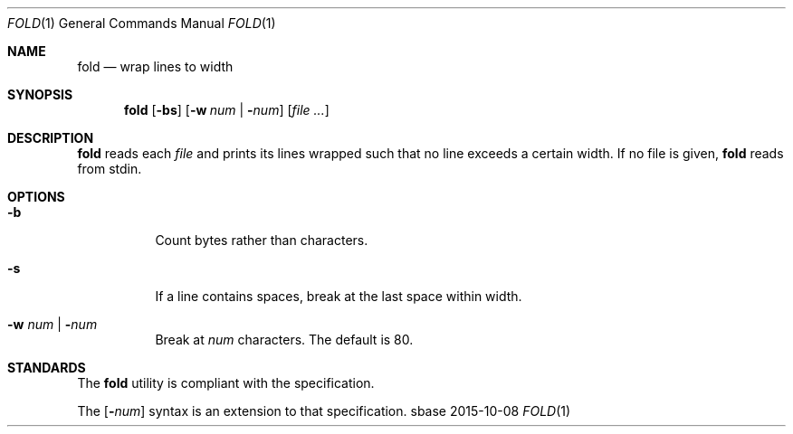 .Dd 2015-10-08
.Dt FOLD 1
.Os sbase
.Sh NAME
.Nm fold
.Nd wrap lines to width
.Sh SYNOPSIS
.Nm
.Op Fl bs
.Op Fl w Ar num | Fl Ns Ar num
.Op Ar file ...
.Sh DESCRIPTION
.Nm
reads each
.Ar file
and prints its lines wrapped such that no line
exceeds a certain width.
If no file is given,
.Nm
reads from stdin.
.Sh OPTIONS
.Bl -tag -width Ds
.It Fl b
Count bytes rather than characters.
.It Fl s
If a line contains spaces, break
at the last space within width.
.It Fl w Ar num | Fl Ns Ar num
Break at
.Ar num
characters. The default is 80.
.El
.Sh STANDARDS
The
.Nm
utility is compliant with the
.St -p1003.1-2013
specification.
.Pp
The
.Op Fl Ns Ar num
syntax is an extension to that specification.

